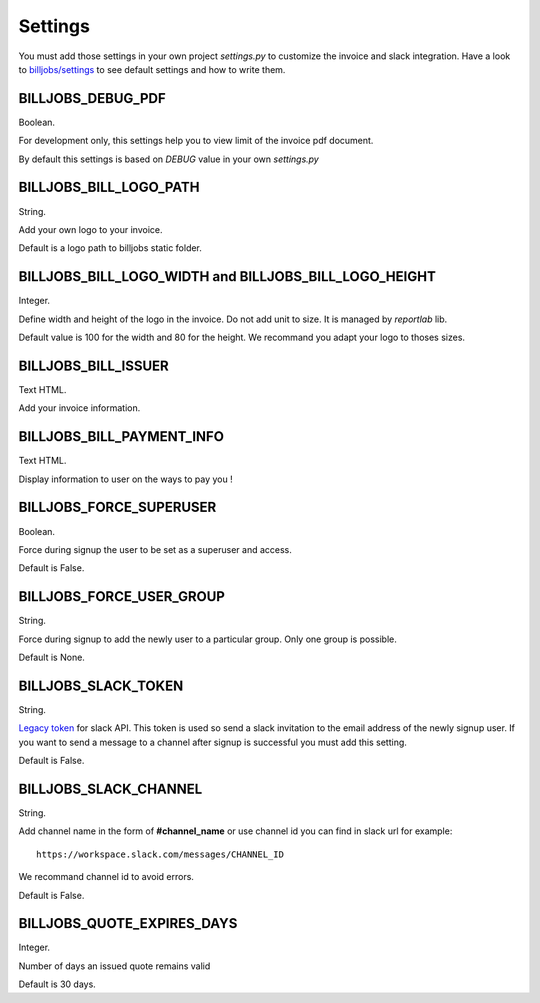 ========
Settings
========

You must add those settings in your own project *settings.py* to customize the invoice and slack integration.
Have a look to `billjobs/settings`_ to see default settings and how to write them.

BILLJOBS_DEBUG_PDF
------------------

Boolean.

For development only, this settings help you to view limit of the invoice pdf document. 

By default this settings is based on *DEBUG* value in your own *settings.py*

BILLJOBS_BILL_LOGO_PATH
-----------------------

String.

Add your own logo to your invoice.

Default is a logo path to billjobs static folder.

BILLJOBS_BILL_LOGO_WIDTH and BILLJOBS_BILL_LOGO_HEIGHT
------------------------------------------------------

Integer.

Define width and height of the logo in the invoice. Do not add unit to size. It is managed by *reportlab* lib.

Default value is 100 for the width and 80 for the height. We recommand you adapt your logo to thoses sizes.

BILLJOBS_BILL_ISSUER
--------------------

Text HTML.

Add your invoice information.

BILLJOBS_BILL_PAYMENT_INFO
--------------------------

Text HTML.

Display information to user on the ways to pay you !

BILLJOBS_FORCE_SUPERUSER
------------------------

Boolean.

Force during signup the user to be set as a superuser and access.

Default is False.

BILLJOBS_FORCE_USER_GROUP
-------------------------

String.

Force during signup to add the newly user to a particular group. Only one group is possible.

Default is None.

BILLJOBS_SLACK_TOKEN
--------------------

String.

`Legacy token`_ for slack API. This token is used so send a slack invitation to the email address of the newly signup 
user. If you want to send a message to a channel after signup is successful you must add this setting.

Default is False.

BILLJOBS_SLACK_CHANNEL
----------------------

String.

Add channel name in the form of **#channel_name** or use channel id you can find in slack url for example::

   https://workspace.slack.com/messages/CHANNEL_ID

We recommand channel id to avoid errors.

Default is False.

.. _billjobs/settings: https://github.com/ioO/django-billjobs/blob/master/billjobs/settings.py
.. _Legacy token: https://api.slack.com/custom-integrations/legacy-tokens

BILLJOBS_QUOTE_EXPIRES_DAYS
----------------------

Integer.

Number of days an issued quote remains valid

Default is 30 days.